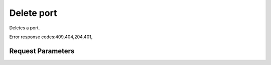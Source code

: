 
Delete port
===========

.. rest_method::  DELETE /v2.0/ports/{port_id}

Deletes a port.

Error response codes:409,404,204,401,


Request Parameters
------------------

.. rest_parameters:: parameters.yaml

   - port_id: port_id










